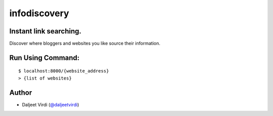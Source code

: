 infodiscovery
====================================================
Instant link searching.
-------------------------------------------

Discover where bloggers and websites you like source their information.


Run Using Command:
------------------

::

    $ localhost:8000/{website_address}
    > {list of websites}



Author
------

-  Daljeet Virdi (`@daljeetvirdi <http://twitter.com/daljeetvirdi>`_)

